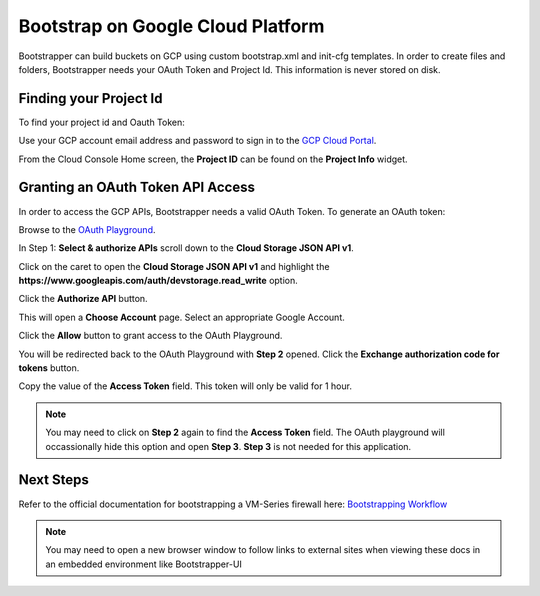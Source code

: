 Bootstrap on Google Cloud Platform
====================================

Bootstrapper can build buckets on GCP using custom bootstrap.xml and init-cfg templates. In order to
create files and folders, Bootstrapper needs your OAuth Token and Project Id. This information is never stored on
disk.

Finding your Project Id
-----------------------

To find your project id and Oauth Token:

Use your GCP account email address and password to sign in to the `GCP Cloud Portal <https://console.cloud.google.com/>`_.

From the Cloud Console Home screen, the **Project ID** can be found on the **Project Info** widget.


Granting an OAuth Token API Access
-----------------------------------

In order to access the GCP APIs, Bootstrapper needs a valid OAuth Token. To generate an OAuth token:

Browse to the `OAuth Playground <https://developers.google.com/oauthplayground/>`_.

In Step 1: **Select & authorize APIs** scroll down to the **Cloud Storage JSON API v1**.

Click on the caret to open the **Cloud Storage JSON API v1** and highlight the **https://www.googleapis.com/auth/devstorage.read_write** option.

Click the **Authorize API** button.

This will open a **Choose Account** page. Select an appropriate Google Account.

Click the **Allow** button to grant access to the OAuth Playground.

You will be redirected back to the OAuth Playground with **Step 2** opened. Click the **Exchange authorization code for tokens** button.

Copy the value of the **Access Token** field. This token will only be valid for 1 hour.


.. Note::
    You may need to click on **Step 2** again to find the **Access Token** field. The OAuth playground will occassionally
    hide this option and open **Step 3**. **Step 3** is not needed for this application.


Next Steps
----------

Refer to the official documentation for bootstrapping a VM-Series firewall here: `Bootstrapping Workflow <https://www.paloaltonetworks.com/documentation/80/virtualization/virtualization/bootstrap-the-vm-series-firewall/vm-series-firewall-bootstrap-workflow.html>`_

.. Note::
    You may need to open a new browser window to follow links to external sites when viewing these docs in an embedded environment like Bootstrapper-UI